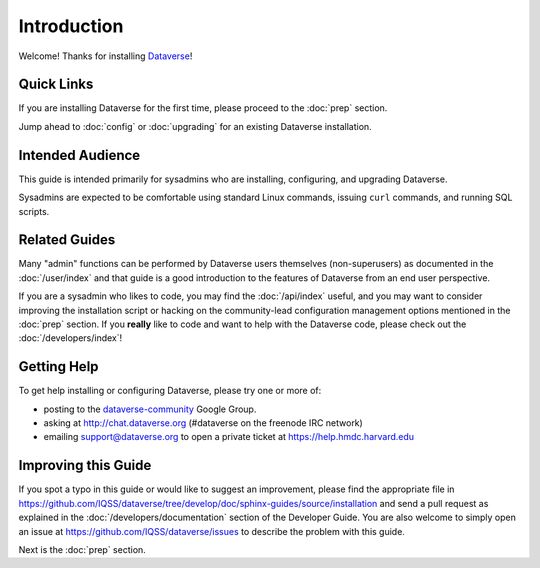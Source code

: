 ============
Introduction
============

Welcome! Thanks for installing `Dataverse <http://dataverse.org>`_!

Quick Links
-----------

If you are installing Dataverse for the first time, please proceed to the :doc:`prep` section.

Jump ahead to :doc:`config` or :doc:`upgrading` for an existing Dataverse installation.

Intended Audience
-----------------

This guide is intended primarily for sysadmins who are installing, configuring, and upgrading Dataverse. 

Sysadmins are expected to be comfortable using standard Linux commands, issuing ``curl`` commands, and running SQL scripts.

Related Guides
--------------

Many "admin" functions can be performed by Dataverse users themselves (non-superusers) as documented in the :doc:`/user/index` and that guide is a good introduction to the features of Dataverse from an end user perspective.

If you are a sysadmin who likes to code, you may find the :doc:`/api/index` useful, and you may want to consider improving the installation script or hacking on the community-lead configuration management options mentioned in the :doc:`prep` section. If you **really** like to code and want to help with the Dataverse code, please check out the :doc:`/developers/index`!

.. _support:

Getting Help
------------

To get help installing or configuring Dataverse, please try one or more of:

- posting to the `dataverse-community <https://groups.google.com/forum/#!forum/dataverse-community>`_ Google Group.
- asking at http://chat.dataverse.org (#dataverse on the freenode IRC network)
- emailing support@dataverse.org to open a private ticket at https://help.hmdc.harvard.edu

Improving this Guide
--------------------

If you spot a typo in this guide or would like to suggest an improvement, please find the appropriate file in https://github.com/IQSS/dataverse/tree/develop/doc/sphinx-guides/source/installation and send a pull request as explained in the :doc:`/developers/documentation` section of the Developer Guide. You are also welcome to simply open an issue at https://github.com/IQSS/dataverse/issues to describe the problem with this guide.

Next is the :doc:`prep` section.
